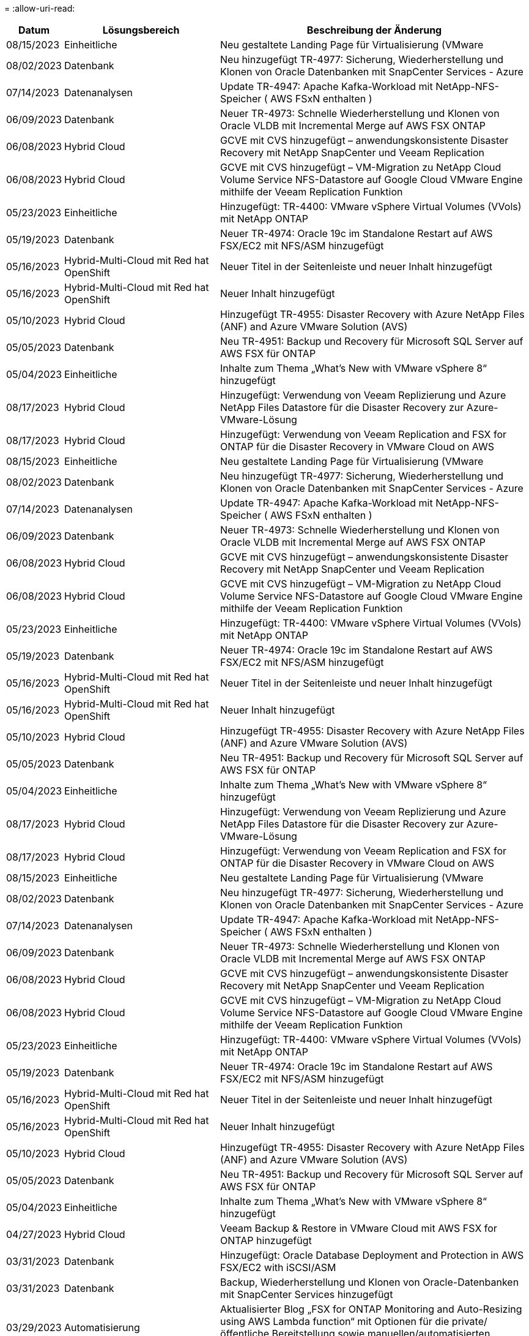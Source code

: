 = 
:allow-uri-read: 


[cols="10%, 30%, 60%"]
|===
| *Datum* | *Lösungsbereich* | *Beschreibung der Änderung* 


| 08/15/2023 | Einheitliche | Neu gestaltete Landing Page für Virtualisierung (VMware 


| 08/02/2023 | Datenbank | Neu hinzugefügt TR-4977: Sicherung, Wiederherstellung und Klonen von Oracle Datenbanken mit SnapCenter Services - Azure 


| 07/14/2023 | Datenanalysen | Update TR-4947: Apache Kafka-Workload mit NetApp-NFS-Speicher ( AWS FSxN enthalten ) 


| 06/09/2023 | Datenbank | Neuer TR-4973: Schnelle Wiederherstellung und Klonen von Oracle VLDB mit Incremental Merge auf AWS FSX ONTAP 


| 06/08/2023 | Hybrid Cloud | GCVE mit CVS hinzugefügt – anwendungskonsistente Disaster Recovery mit NetApp SnapCenter und Veeam Replication 


| 06/08/2023 | Hybrid Cloud | GCVE mit CVS hinzugefügt – VM-Migration zu NetApp Cloud Volume Service NFS-Datastore auf Google Cloud VMware Engine mithilfe der Veeam Replication Funktion 


| 05/23/2023 | Einheitliche | Hinzugefügt: TR-4400: VMware vSphere Virtual Volumes (VVols) mit NetApp ONTAP 


| 05/19/2023 | Datenbank | Neuer TR-4974: Oracle 19c im Standalone Restart auf AWS FSX/EC2 mit NFS/ASM hinzugefügt 


| 05/16/2023 | Hybrid-Multi-Cloud mit Red hat OpenShift | Neuer Titel in der Seitenleiste und neuer Inhalt hinzugefügt 


| 05/16/2023 | Hybrid-Multi-Cloud mit Red hat OpenShift | Neuer Inhalt hinzugefügt 


| 05/10/2023 | Hybrid Cloud | Hinzugefügt TR-4955: Disaster Recovery with Azure NetApp Files (ANF) and Azure VMware Solution (AVS) 


| 05/05/2023 | Datenbank | Neu TR-4951: Backup und Recovery für Microsoft SQL Server auf AWS FSX für ONTAP 


| 05/04/2023 | Einheitliche | Inhalte zum Thema „What's New with VMware vSphere 8“ hinzugefügt 


| 08/17/2023 | Hybrid Cloud | Hinzugefügt: Verwendung von Veeam Replizierung und Azure NetApp Files Datastore für die Disaster Recovery zur Azure-VMware-Lösung 


| 08/17/2023 | Hybrid Cloud | Hinzugefügt: Verwendung von Veeam Replication and FSX for ONTAP für die Disaster Recovery in VMware Cloud on AWS 


| 08/15/2023 | Einheitliche | Neu gestaltete Landing Page für Virtualisierung (VMware 


| 08/02/2023 | Datenbank | Neu hinzugefügt TR-4977: Sicherung, Wiederherstellung und Klonen von Oracle Datenbanken mit SnapCenter Services - Azure 


| 07/14/2023 | Datenanalysen | Update TR-4947: Apache Kafka-Workload mit NetApp-NFS-Speicher ( AWS FSxN enthalten ) 


| 06/09/2023 | Datenbank | Neuer TR-4973: Schnelle Wiederherstellung und Klonen von Oracle VLDB mit Incremental Merge auf AWS FSX ONTAP 


| 06/08/2023 | Hybrid Cloud | GCVE mit CVS hinzugefügt – anwendungskonsistente Disaster Recovery mit NetApp SnapCenter und Veeam Replication 


| 06/08/2023 | Hybrid Cloud | GCVE mit CVS hinzugefügt – VM-Migration zu NetApp Cloud Volume Service NFS-Datastore auf Google Cloud VMware Engine mithilfe der Veeam Replication Funktion 


| 05/23/2023 | Einheitliche | Hinzugefügt: TR-4400: VMware vSphere Virtual Volumes (VVols) mit NetApp ONTAP 


| 05/19/2023 | Datenbank | Neuer TR-4974: Oracle 19c im Standalone Restart auf AWS FSX/EC2 mit NFS/ASM hinzugefügt 


| 05/16/2023 | Hybrid-Multi-Cloud mit Red hat OpenShift | Neuer Titel in der Seitenleiste und neuer Inhalt hinzugefügt 


| 05/16/2023 | Hybrid-Multi-Cloud mit Red hat OpenShift | Neuer Inhalt hinzugefügt 


| 05/10/2023 | Hybrid Cloud | Hinzugefügt TR-4955: Disaster Recovery with Azure NetApp Files (ANF) and Azure VMware Solution (AVS) 


| 05/05/2023 | Datenbank | Neu TR-4951: Backup und Recovery für Microsoft SQL Server auf AWS FSX für ONTAP 


| 05/04/2023 | Einheitliche | Inhalte zum Thema „What's New with VMware vSphere 8“ hinzugefügt 


| 08/17/2023 | Hybrid Cloud | Hinzugefügt: Verwendung von Veeam Replizierung und Azure NetApp Files Datastore für die Disaster Recovery zur Azure-VMware-Lösung 


| 08/17/2023 | Hybrid Cloud | Hinzugefügt: Verwendung von Veeam Replication and FSX for ONTAP für die Disaster Recovery in VMware Cloud on AWS 


| 08/15/2023 | Einheitliche | Neu gestaltete Landing Page für Virtualisierung (VMware 


| 08/02/2023 | Datenbank | Neu hinzugefügt TR-4977: Sicherung, Wiederherstellung und Klonen von Oracle Datenbanken mit SnapCenter Services - Azure 


| 07/14/2023 | Datenanalysen | Update TR-4947: Apache Kafka-Workload mit NetApp-NFS-Speicher ( AWS FSxN enthalten ) 


| 06/09/2023 | Datenbank | Neuer TR-4973: Schnelle Wiederherstellung und Klonen von Oracle VLDB mit Incremental Merge auf AWS FSX ONTAP 


| 06/08/2023 | Hybrid Cloud | GCVE mit CVS hinzugefügt – anwendungskonsistente Disaster Recovery mit NetApp SnapCenter und Veeam Replication 


| 06/08/2023 | Hybrid Cloud | GCVE mit CVS hinzugefügt – VM-Migration zu NetApp Cloud Volume Service NFS-Datastore auf Google Cloud VMware Engine mithilfe der Veeam Replication Funktion 


| 05/23/2023 | Einheitliche | Hinzugefügt: TR-4400: VMware vSphere Virtual Volumes (VVols) mit NetApp ONTAP 


| 05/19/2023 | Datenbank | Neuer TR-4974: Oracle 19c im Standalone Restart auf AWS FSX/EC2 mit NFS/ASM hinzugefügt 


| 05/16/2023 | Hybrid-Multi-Cloud mit Red hat OpenShift | Neuer Titel in der Seitenleiste und neuer Inhalt hinzugefügt 


| 05/16/2023 | Hybrid-Multi-Cloud mit Red hat OpenShift | Neuer Inhalt hinzugefügt 


| 05/10/2023 | Hybrid Cloud | Hinzugefügt TR-4955: Disaster Recovery with Azure NetApp Files (ANF) and Azure VMware Solution (AVS) 


| 05/05/2023 | Datenbank | Neu TR-4951: Backup und Recovery für Microsoft SQL Server auf AWS FSX für ONTAP 


| 05/04/2023 | Einheitliche | Inhalte zum Thema „What's New with VMware vSphere 8“ hinzugefügt 


| 04/27/2023 | Hybrid Cloud | Veeam Backup & Restore in VMware Cloud mit AWS FSX for ONTAP hinzugefügt 


| 03/31/2023 | Datenbank | Hinzugefügt: Oracle Database Deployment and Protection in AWS FSX/EC2 with iSCSI/ASM 


| 03/31/2023 | Datenbank | Backup, Wiederherstellung und Klonen von Oracle-Datenbanken mit SnapCenter Services hinzugefügt 


| 03/29/2023 | Automatisierung | Aktualisierter Blog „FSX for ONTAP Monitoring and Auto-Resizing using AWS Lambda function“ mit Optionen für die private/öffentliche Bereitstellung sowie manuellen/automatisierten Implementierungsoptionen. 


| 03/22/2023 | Automatisierung | Hinzugefügt Blog: FSX für ONTAP-Überwachung und Auto-Resizing mit AWS Lambda-Funktion 


| 02/15/2023 | Datenbank | Implementierung und Disaster Recovery nach SQL in AWS FSX/EC2 hinzugefügt 


| 02/07/2023 | Hybrid Cloud | Zusätzlicher Blog: Allgemeine Verfügbarkeit der Unterstützung von NetApp Cloud Volumes Service-Datenspeichern für die Google Cloud VMware Engine 


| 02/07/2023 | Hybrid Cloud | Zusätzlicher TR-4955: Disaster Recovery mit FSX für ONTAP und VMC (AWS VMware Cloud) 


| 01/24/2023 | Datenbank | Hinzugefügter TR-4954: Oracle Database Deployment and Protection on Azure NetApp Files 


| 01/12/2023 | Datenbank | Zusätzlicher Blog: Sichern Sie Ihre SQL Server Workloads mithilfe von NetApp SnapCenter mit Amazon FSX für NetApp ONTAP 


| 12/15/2022 | Datenbank | Zusätzlich wurde TR-4923: SQL Server auf AWS EC2 mit Amazon FSX für NetApp ONTAP hinzugefügt 


| 12/06/2022 | Datenbank | Zusätzliche 7 Videos zur Oracle Datenbankmodernisierung in der Hybrid Cloud mit Amazon FSX Storage 


| 10/25/2022 | Hybrid Cloud | Link zur VMware-Dokumentation für FSX ONTAP als NFS-Datastore hinzugefügt 


| 10/25/2022 | Hybrid Cloud | Zusätzliche Referenz im Blog zum Konfigurieren von Hybrid Clouds mit FSX ONTAP und VMC auf AWS SDDC mithilfe von VMware HCX 


| 09/30/2022 | Hybrid Cloud | Lösung zur Migration von Workloads zu FSxN-Datastore mit VMware HCX hinzugefügt 


| 09/29/2022 | Hybrid Cloud | Lösung zur Migration von Workloads zu einem ANF-Datastore unter Verwendung von VMware HCX hinzugefügt 


| 09/14/2022 | Hybrid Cloud | Links zu TCO-Rechenmaschinen und Simulatoren für FSxN/VMC und ANF/AVS hinzugefügt 


| 09/14/2022 | Hybrid Cloud | Zusätzliche NFS-Datastore-Option für AWS/VMC hinzugefügt 


| 08/25/2022 | Datenbank | Zusätzlicher Blog: Modernisieren Sie Ihren Oracle-Datenbankbetrieb in der Hybrid Cloud mit Amazon FSX Storage 


| 07/11/2023 | Datenanalysen | Update TR - 4947 : Apache Kafka mit FSxN 


| 08/25/2022 | KI | Neue Lösung: NVIDIA AI Enterprise mit NetApp und VMware 


| 08/23/2022 | Hybrid Cloud | Aktualisierte Angaben zur aktuellen Verfügbarkeit der Region für alle zusätzlichen NFS-Datastore-Optionen 


| 08/05/2022 | Einheitliche | „Neustart erforderlich“-Informationen für die empfohlenen ESXi- und ONTAP-Einstellungen hinzugefügt 


| 07/28/2022 | Hybrid Cloud | Zusätzliche DR-Lösung mit SnapCenter und Veeam für AWS/VMC (Gast-vernetzter Storage) 


| 07/21/2022 | Hybrid Cloud | Zusätzliche DR-Lösung mit CVO und JetStream for AVS (Gast-vernetzter Storage) 


| 06/29/2022 | Datenbank | WP-7357: Oracle Database Deployment on EC2/FSX Best Practices 


| 06/16/2022 | KI | NVIDIA DGX SuperPOD mit dem NetApp Design-Leitfaden hinzugefügt 


| 06/10/2022 | Hybrid Cloud | AVS mit nativer ANF-Datastore-Übersicht und DR mit JetStream hinzugefügt 


| 06/07/2022 | Hybrid Cloud | Die Unterstützung für die Region AVS wurde aktualisiert, um die Ankündigung/den Support für die öffentliche Vorschau anzupassen 


| 06/07/2022 | Datenanalysen | Link zu NetApp EF600 mit Splunk Enterprise-Lösung hinzugefügt 


| 06/02/2022 | Hybrid Cloud | Zusätzliche Liste der regionalen Verfügbarkeit von NFS-Datastores für NetApp Hybrid-Multi-Cloud mit VMware 


| 05/20/2022 | KI | Neue BeeGFS Design and Deployment Guides für SuperPOD 


| 04/01/2022 | Hybrid Cloud | Organisierte Inhalte in Hybrid-Multi-Cloud mit VMware Lösungen: Landing Pages für jeden Hyperscaler und Aufnahme der verfügbaren Lösung (Anwendungsfall 


| 03/29/2022 | Container | Hat einen neuen TR hinzugefügt: DevOps mit NetApp Astra 


| 03/08/2022 | Container | Neues Video: Schnellere Softwareentwicklung mit Astra Control und NetApp FlexClone Technologie 


| 03/01/2022 | Container | Neue Abschnitte zu NVA-1160 hinzugefügt: Installation von Astra Control Center über OperatorHub und Ansible 


| 02/02/2022 | Allgemein | Erstellung von Landing Pages, um Inhalte für KI und moderne Data Analytics besser zu organisieren 


| 01/22/2022 | KI | Hinzugefügter TR: Datenverschiebung mit E-Series und BeeGFS für KI- und Analyse-Workflows 


| 12/21/2021 | Allgemein | Erstellte Landing Pages, um Inhalte für die Virtualisierung und Hybrid-Multi-Cloud mit VMware besser zu organisieren 


| 12/21/2021 | Container | Hinzugefügt eine neue Video-Demo: Nutzen Sie NetApp Astra Control, um Post-Mortem-Analysen durchzuführen und Ihre Anwendung in NVA-1160 wieder verfügbar zu machen 


| 12/06/2021 | Hybrid Cloud | Erstellung von Hybrid-Multi-Cloud mit VMware Inhalten für die Virtualisierungsumgebung und Storage-Optionen mit Gast-Anbindung 


| 11/15/2021 | Container | Neue Video-Demo: Data Protection in CI/CD-Pipeline mit Astra Control zu NVA-1160 


| 11/15/2021 | Moderne Datenanalysen | Neue Inhalte: Best Practices für Confluent Kafka 


| 11/02/2021 | Automatisierung | AWS Authentifizierungsanforderungen für CVO und Connector mit NetApp Cloud Manager 


| 10/29/2021 | Moderne Datenanalysen | Neue Inhalte: TR-4657 – NetApp Hybrid-Cloud-Datenlösungen: Spark und Hadoop 


| 10/29/2021 | Datenbank | Automatisierte Datensicherung für Oracle Datenbanken 


| 10/26/2021 | Datenbank | Zusätzlicher Blog-Abschnitt für Enterprise-Applikationen und Datenbanken zu NetApp Lösungen. Zwei Blogs zu Datenbank-Blogs hinzugefügt. 


| 10/18/2021 | Datenbank | TR-4908 – Hybrid-Cloud-Datenbanklösungen mit SnapCenter 


| 10/14/2021 | Einheitliche | Blog-Serie Parts 1-4 von NetApp mit VMware VCF hinzugefügt 


| 10/04/2021 | Container | Neue Video-Demo: Workload-Migration Using Astra Control Center to NVA-1160 


| 09/23/2021 | Datenmigration | Neue Inhalte: NetApp Best Practices für NetApp XCP 


| 09/21/2021 | Einheitliche | Neue Inhalte oder ONTAP für VMware vSphere Administratoren, VMware vSphere Automatisierung 


| 09/09/2021 | Container | Integration von F5 BIG-IP Load Balancer mit OpenShift in NVA-1160 


| 08/05/2021 | Container | Neue Technologieintegration in NVA-1160: NetApp Astra Control Center auf Red hat OpenShift 


| 07/21/2021 | Datenbank | Automated Deployment of Oracle19c for ONTAP on NFS 


| 07/02/2021 | Datenbank | TR-4897 – SQL Server on Azure NetApp Files: Real Deployment View 


| 06/16/2021 | Container | Neues Video-Demo Installing OpenShift Virtualization: Red hat OpenShift mit NetApp hinzugefügt 


| 06/16/2021 | Container | Hat eine neue Video-Demo hinzugefügt: Bereitstellung einer Virtual Machine mit OpenShift Virtualisierung: Red hat OpenShift mit NetAppp 


| 06/14/2021 | Datenbank | Neue Lösung: Microsoft SQL Server auf Azure NetApp Files 


| 06/11/2021 | Container | Neue Video-Demo: Workload-Migration Using Astra Trident and SnapMirror to NVA-1160 


| 06/09/2021 | Container | NVA-1160: Advanced Cluster Management for Kubernetes on Red hat OpenShift mit NetApp um einen neuen Anwendungsfall ergänzt 


| 05/28/2021 | Container | Neuer Anwendungsfall für NVA-1160-OpenShift-Virtualisierung mit NetApp ONTAP hinzugefügt 


| 05/27/2021 | Container | Neuer Anwendungsfall für NVA-1160- Mandantenfähigkeit in OpenShift mit NetApp ONTAP hinzugefügt 


| 05/26/2021 | Container | NVA-1160 - Red hat OpenShift mit NetApp hinzugefügt 


| 05/25/2021 | Container | Hinzugefügt am Blog: Installing NetApp Trident on Red hat OpenShift – How to Solve the Docker ‘toomanyanests’ Ausgabe! 


| 05/19/2021 | Allgemein | Link zu FlexPod-Lösungen hinzugefügt 


| 05/19/2021 | KI | Konvertierte AI Control Plane Lösung von PDF zu HTML 


| 05/17/2021 | Allgemein | Kachel „Solution Feedback“ wurde zur Hauptseite hinzugefügt 


| 05/11/2021 | Datenbank | Automatisierte Implementierung von Oracle 19c für ONTAP auf NFS wurde hinzugefügt 


| 05/10/2021 | Einheitliche | Neues Video: How to Use VVols with NetApp and VMware Tanzu Basic, Teil 3 


| 05/06/2021 | Oracle Datenbank | Link zu Oracle 19c RAC-Datenbanken in FlexPod DataCenter mit Cisco UCS und NetApp AFF A800 über FC hinzugefügt 


| 05/05/2021 | Oracle Datenbank | Video zu FlexPod Oracle NVA (1155) und Automatisierung hinzugefügt 


| 05/03/2021 | Desktop-Virtualisierung | Zusätzlicher Link zu FlexPod Lösungen für die Desktop-Virtualisierung 


| 04/30/2021 | Einheitliche | Video: Verwendung von VVols mit NetApp und VMware Tanzu Basic, Teil 2 


| 04/26/2021 | Container | Hinzugefügt am Blog: VMware Tanzu mit ONTAP beschleunigt Ihren Kubernetes-Prozess 


| 04/06/2021 | Allgemein | Hinzugefügt: „About this Repository“ 


| 03/31/2021 | KI | Hinzugefügter TR-4886 – KI-Inferenzierung am Edge: NetApp ONTAP mit Lenovo ThinkSystem Solution Design 


| 03/29/2021 | Moderne Datenanalysen | NVA-1157 - Apache Spark Workload mit NetApp Storage-Lösung hinzugefügt 


| 03/23/2021 | Einheitliche | Video: Verwendung von VVols mit NetApp und VMware Tanzu Basic, Teil 1 


| 03/09/2021 | Allgemein | Hinzugefügte Inhalte der E-Series und kategorisierte KI-Inhalte 


| 03/04/2021 | Automatisierung | Neue Inhalte: Erste Schritte mit der Automatisierung von NetApp Lösungen 


| 02/18/2021 | Einheitliche | TR-4597 - VMware vSphere für ONTAP hinzugefügt 


| 02/16/2021 | KI | Automatisierte Implementierungsschritte für KI-Edge-Inferenz 


| 02/03/2021 | SAP | Landing Page für alle SAP- und SAP HANA-Inhalte hinzugefügt 


| 02/01/2021 | Desktop-Virtualisierung | VDI mit NetApp VDS, zusätzliche Inhalte für GPU-Nodes 


| 01/06/2021 | KI | Neue Lösung: NetApp ONTAP AI mit NVIDIA DGX A100-Systemen und Mellanox Spectrum Ethernet-Switches (Design und Implementierung) 


| 12/22/2020 | Allgemein | Erste Version des NetApp Solutions Repository 
|===